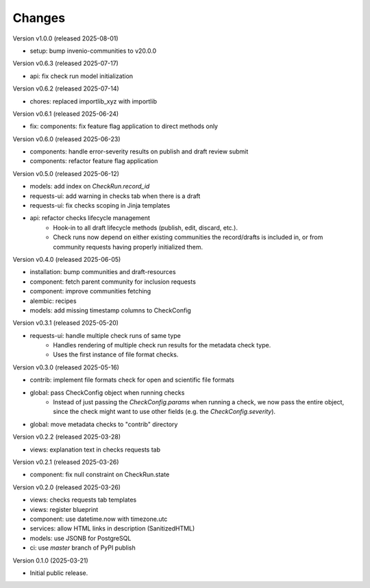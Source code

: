 ..
    Copyright (C) 2025 CERN.

    Invenio-Checks is free software; you can redistribute it and/or modify
    it under the terms of the MIT License; see LICENSE file for more details.

Changes
=======

Version v1.0.0 (released 2025-08-01)

- setup: bump invenio-communities to v20.0.0

Version v0.6.3 (released 2025-07-17)

- api: fix check run model initialization

Version v0.6.2 (released 2025-07-14)

- chores: replaced importlib_xyz with importlib

Version v0.6.1 (released 2025-06-24)

- fix: components: fix feature flag application to direct methods only

Version v0.6.0 (released 2025-06-23)

- components: handle error-severity results on publish and draft review submit
- components: refactor feature flag application

Version v0.5.0 (released 2025-06-12)

- models: add index on `CheckRun.record_id`
- requests-ui: add warning in checks tab when there is a draft
- requests-ui: fix checks scoping in Jinja templates
- api: refactor checks lifecycle management
    * Hook-in to all draft lifecycle methods (publish, edit, discard, etc.).
    * Check runs now depend on either existing communities the record/drafts
      is included in, or from community requests having properly initialized
      them.

Version v0.4.0 (released 2025-06-05)

- installation: bump communities and draft-resources
- component: fetch parent community for inclusion requests
- component: improve communities fetching
- alembic: recipes
- models: add missing timestamp columns to CheckConfig

Version v0.3.1 (released 2025-05-20)

- requests-ui: handle multiple check runs of same type
    * Handles rendering of multiple check run results for the metadata
      check type.
    * Uses the first instance of file format checks.

Version v0.3.0 (released 2025-05-16)

- contrib: implement file formats check for open and scientific file formats
- global: pass CheckConfig object when running checks
    * Instead of just passing the `CheckConfig.params` when running a check,
      we now pass the entire object, since the check might want to use other
      fields (e.g. the `CheckConfig.severity`).
- global: move metadata checks to "contrib" directory

Version v0.2.2 (released 2025-03-28)

- views: explanation text in checks requests tab

Version v0.2.1 (released 2025-03-26)

- component: fix null constraint on CheckRun.state

Version v0.2.0 (released 2025-03-26)

- views: checks requests tab templates
- views: register blueprint
- component: use datetime.now with timezone.utc
- services: allow HTML links in description (SanitizedHTML)
- models: use JSONB for PostgreSQL
- ci: use `master` branch of PyPI publish

Version 0.1.0 (2025-03-21)

- Initial public release.
